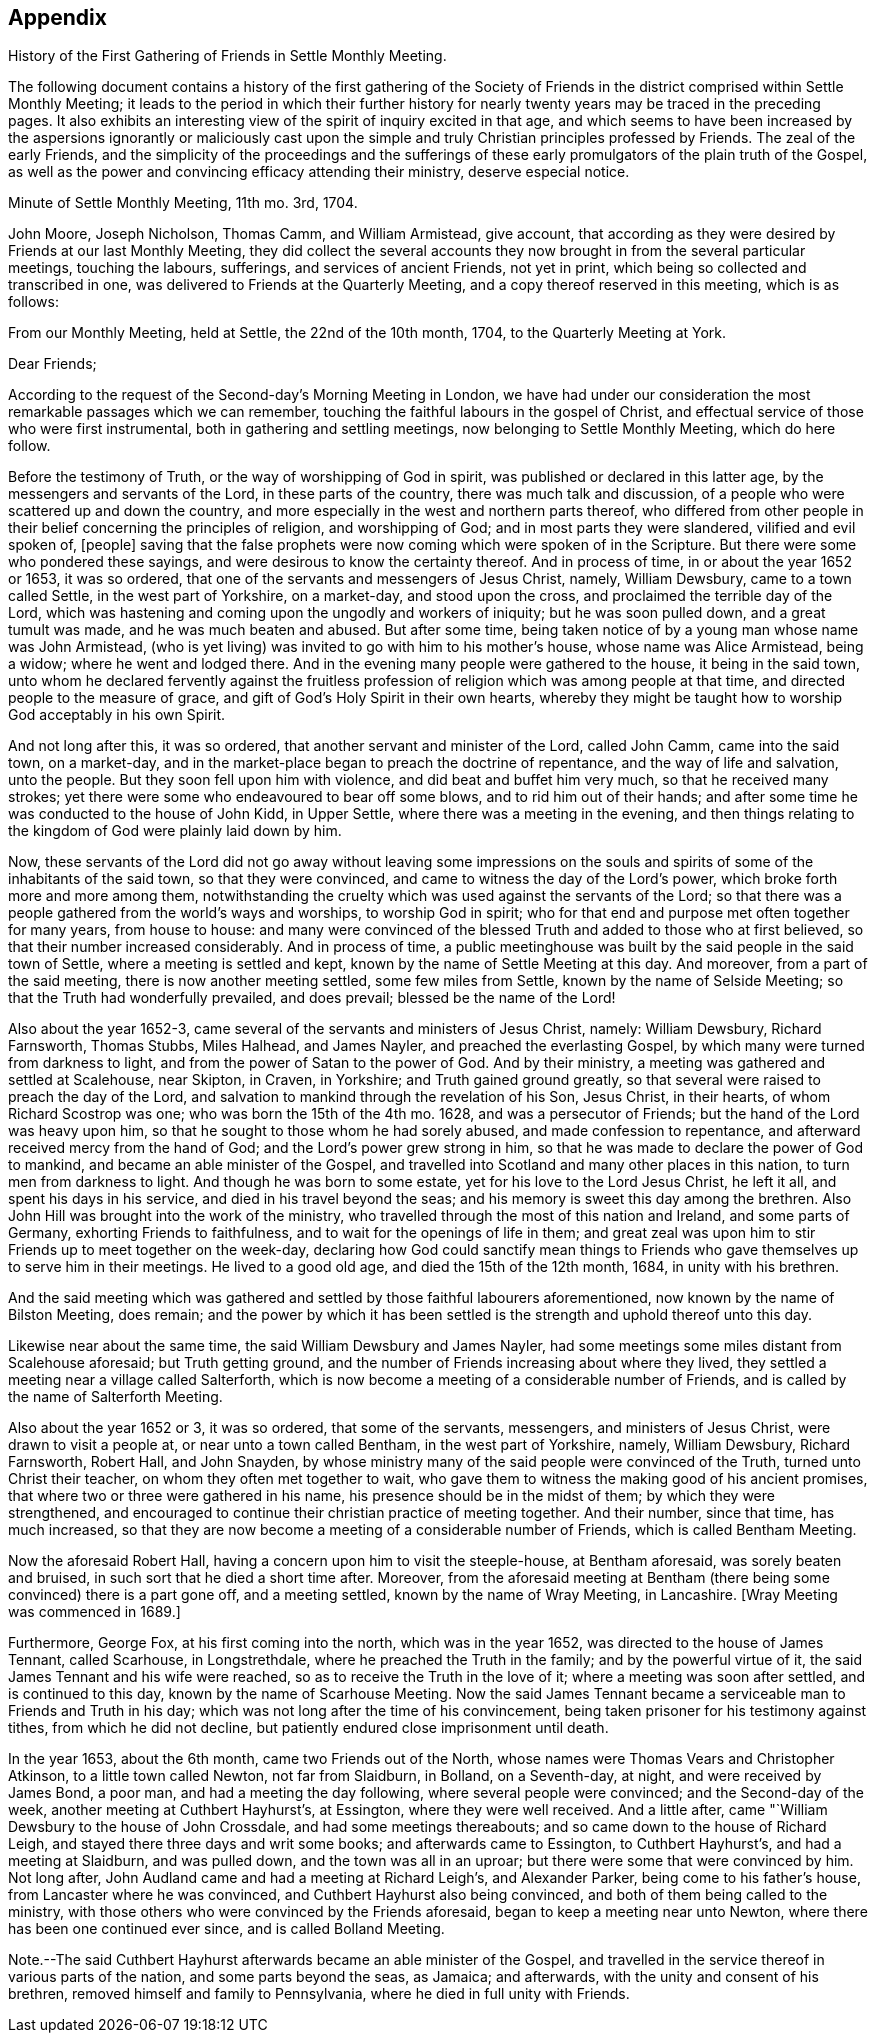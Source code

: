 == Appendix

History of the First Gathering of Friends in Settle Monthly Meeting.

The following document contains a history of the first gathering of the
Society of Friends in the district comprised within Settle Monthly Meeting;
it leads to the period in which their further history for
nearly twenty years may be traced in the preceding pages.
It also exhibits an interesting view of the spirit of inquiry excited in that age,
and which seems to have been increased by the aspersions ignorantly or maliciously
cast upon the simple and truly Christian principles professed by Friends.
The zeal of the early Friends,
and the simplicity of the proceedings and the sufferings
of these early promulgators of the plain truth of the Gospel,
as well as the power and convincing efficacy attending their ministry,
deserve especial notice.

Minute of Settle Monthly Meeting, 11th mo.
3rd, 1704.

John Moore, Joseph Nicholson, Thomas Camm, and William Armistead, give account,
that according as they were desired by Friends at our last Monthly Meeting,
they did collect the several accounts they now brought
in from the several particular meetings,
touching the labours, sufferings, and services of ancient Friends, not yet in print,
which being so collected and transcribed in one,
was delivered to Friends at the Quarterly Meeting,
and a copy thereof reserved in this meeting, which is as follows:

From our Monthly Meeting, held at Settle, the 22nd of the 10th month, 1704,
to the Quarterly Meeting at York.

Dear Friends;

According to the request of the Second-day`'s Morning Meeting in London,
we have had under our consideration the most remarkable passages which we can remember,
touching the faithful labours in the gospel of Christ,
and effectual service of those who were first instrumental,
both in gathering and settling meetings, now belonging to Settle Monthly Meeting,
which do here follow.

Before the testimony of Truth, or the way of worshipping of God in spirit,
was published or declared in this latter age, by the messengers and servants of the Lord,
in these parts of the country, there was much talk and discussion,
of a people who were scattered up and down the country,
and more especially in the west and northern parts thereof,
who differed from other people in their belief concerning the principles of religion,
and worshipping of God; and in most parts they were slandered,
vilified and evil spoken of, +++[+++people]
saving that the false prophets were now coming which were spoken of in the Scripture.
But there were some who pondered these sayings,
and were desirous to know the certainty thereof.
And in process of time, in or about the year 1652 or 1653, it was so ordered,
that one of the servants and messengers of Jesus Christ, namely, William Dewsbury,
came to a town called Settle, in the west part of Yorkshire, on a market-day,
and stood upon the cross, and proclaimed the terrible day of the Lord,
which was hastening and coming upon the ungodly and workers of iniquity;
but he was soon pulled down, and a great tumult was made,
and he was much beaten and abused.
But after some time, being taken notice of by a young man whose name was John Armistead,
(who is yet living) was invited to go with him to his mother`'s house,
whose name was Alice Armistead, being a widow; where he went and lodged there.
And in the evening many people were gathered to the house, it being in the said town,
unto whom he declared fervently against the fruitless profession
of religion which was among people at that time,
and directed people to the measure of grace,
and gift of God`'s Holy Spirit in their own hearts,
whereby they might be taught how to worship God acceptably in his own Spirit.

And not long after this, it was so ordered,
that another servant and minister of the Lord, called John Camm, came into the said town,
on a market-day, and in the market-place began to preach the doctrine of repentance,
and the way of life and salvation, unto the people.
But they soon fell upon him with violence, and did beat and buffet him very much,
so that he received many strokes;
yet there were some who endeavoured to bear off some blows,
and to rid him out of their hands;
and after some time he was conducted to the house of John Kidd, in Upper Settle,
where there was a meeting in the evening,
and then things relating to the kingdom of God were plainly laid down by him.

Now, these servants of the Lord did not go away without leaving some impressions
on the souls and spirits of some of the inhabitants of the said town,
so that they were convinced, and came to witness the day of the Lord`'s power,
which broke forth more and more among them,
notwithstanding the cruelty which was used against the servants of the Lord;
so that there was a people gathered from the world`'s ways and worships,
to worship God in spirit; who for that end and purpose met often together for many years,
from house to house:
and many were convinced of the blessed Truth and added to those who at first believed,
so that their number increased considerably.
And in process of time,
a public meetinghouse was built by the said people in the said town of Settle,
where a meeting is settled and kept, known by the name of Settle Meeting at this day.
And moreover, from a part of the said meeting, there is now another meeting settled,
some few miles from Settle, known by the name of Selside Meeting;
so that the Truth had wonderfully prevailed, and does prevail;
blessed be the name of the Lord!

Also about the year 1652-3, came several of the servants and ministers of Jesus Christ,
namely: William Dewsbury, Richard Farnsworth, Thomas Stubbs, Miles Halhead,
and James Nayler, and preached the everlasting Gospel,
by which many were turned from darkness to light,
and from the power of Satan to the power of God.
And by their ministry, a meeting was gathered and settled at Scalehouse, near Skipton,
in Craven, in Yorkshire; and Truth gained ground greatly,
so that several were raised to preach the day of the Lord,
and salvation to mankind through the revelation of his Son, Jesus Christ,
in their hearts, of whom Richard Scostrop was one; who was born the 15th of the 4th mo.
1628, and was a persecutor of Friends; but the hand of the Lord was heavy upon him,
so that he sought to those whom he had sorely abused, and made confession to repentance,
and afterward received mercy from the hand of God;
and the Lord`'s power grew strong in him,
so that he was made to declare the power of God to mankind,
and became an able minister of the Gospel,
and travelled into Scotland and many other places in this nation,
to turn men from darkness to light.
And though he was born to some estate, yet for his love to the Lord Jesus Christ,
he left it all, and spent his days in his service,
and died in his travel beyond the seas;
and his memory is sweet this day among the brethren.
Also John Hill was brought into the work of the ministry,
who travelled through the most of this nation and Ireland, and some parts of Germany,
exhorting Friends to faithfulness, and to wait for the openings of life in them;
and great zeal was upon him to stir Friends up to meet together on the week-day,
declaring how God could sanctify mean things to Friends
who gave themselves up to serve him in their meetings.
He lived to a good old age, and died the 15th of the 12th month, 1684,
in unity with his brethren.

And the said meeting which was gathered and settled by those faithful labourers aforementioned,
now known by the name of Bilston Meeting, does remain;
and the power by which it has been settled is the
strength and uphold thereof unto this day.

Likewise near about the same time, the said William Dewsbury and James Nayler,
had some meetings some miles distant from Scalehouse aforesaid; but Truth getting ground,
and the number of Friends increasing about where they lived,
they settled a meeting near a village called Salterforth,
which is now become a meeting of a considerable number of Friends,
and is called by the name of Salterforth Meeting.

Also about the year 1652 or 3, it was so ordered, that some of the servants, messengers,
and ministers of Jesus Christ, were drawn to visit a people at,
or near unto a town called Bentham, in the west part of Yorkshire, namely,
William Dewsbury, Richard Farnsworth, Robert Hall, and John Snayden,
by whose ministry many of the said people were convinced of the Truth,
turned unto Christ their teacher, on whom they often met together to wait,
who gave them to witness the making good of his ancient promises,
that where two or three were gathered in his name,
his presence should be in the midst of them; by which they were strengthened,
and encouraged to continue their christian practice of meeting together.
And their number, since that time, has much increased,
so that they are now become a meeting of a considerable number of Friends,
which is called Bentham Meeting.

Now the aforesaid Robert Hall, having a concern upon him to visit the steeple-house,
at Bentham aforesaid, was sorely beaten and bruised,
in such sort that he died a short time after.
Moreover,
from the aforesaid meeting at Bentham (there being
some convinced) there is a part gone off,
and a meeting settled, known by the name of Wray Meeting, in Lancashire.
+++[+++Wray Meeting was commenced in 1689.]

Furthermore, George Fox, at his first coming into the north, which was in the year 1652,
was directed to the house of James Tennant, called Scarhouse, in Longstrethdale,
where he preached the Truth in the family; and by the powerful virtue of it,
the said James Tennant and his wife were reached,
so as to receive the Truth in the love of it; where a meeting was soon after settled,
and is continued to this day, known by the name of Scarhouse Meeting.
Now the said James Tennant became a serviceable man to Friends and Truth in his day;
which was not long after the time of his convincement,
being taken prisoner for his testimony against tithes, from which he did not decline,
but patiently endured close imprisonment until death.

In the year 1653, about the 6th month, came two Friends out of the North,
whose names were Thomas Vears and Christopher Atkinson, to a little town called Newton,
not far from Slaidburn, in Bolland, on a Seventh-day, at night,
and were received by James Bond, a poor man, and had a meeting the day following,
where several people were convinced; and the Second-day of the week,
another meeting at Cuthbert Hayhurst`'s, at Essington, where they were well received.
And a little after, came "`William Dewsbury to the house of John Crossdale,
and had some meetings thereabouts; and so came down to the house of Richard Leigh,
and stayed there three days and writ some books; and afterwards came to Essington,
to Cuthbert Hayhurst`'s, and had a meeting at Slaidburn, and was pulled down,
and the town was all in an uproar; but there were some that were convinced by him.
Not long after, John Audland came and had a meeting at Richard Leigh`'s,
and Alexander Parker, being come to his father`'s house,
from Lancaster where he was convinced, and Cuthbert Hayhurst also being convinced,
and both of them being called to the ministry,
with those others who were convinced by the Friends aforesaid,
began to keep a meeting near unto Newton, where there has been one continued ever since,
and is called Bolland Meeting.

Note.--The said Cuthbert Hayhurst afterwards became an able minister of the Gospel,
and travelled in the service thereof in various parts of the nation,
and some parts beyond the seas, as Jamaica; and afterwards,
with the unity and consent of his brethren, removed himself and family to Pennsylvania,
where he died in full unity with Friends.
